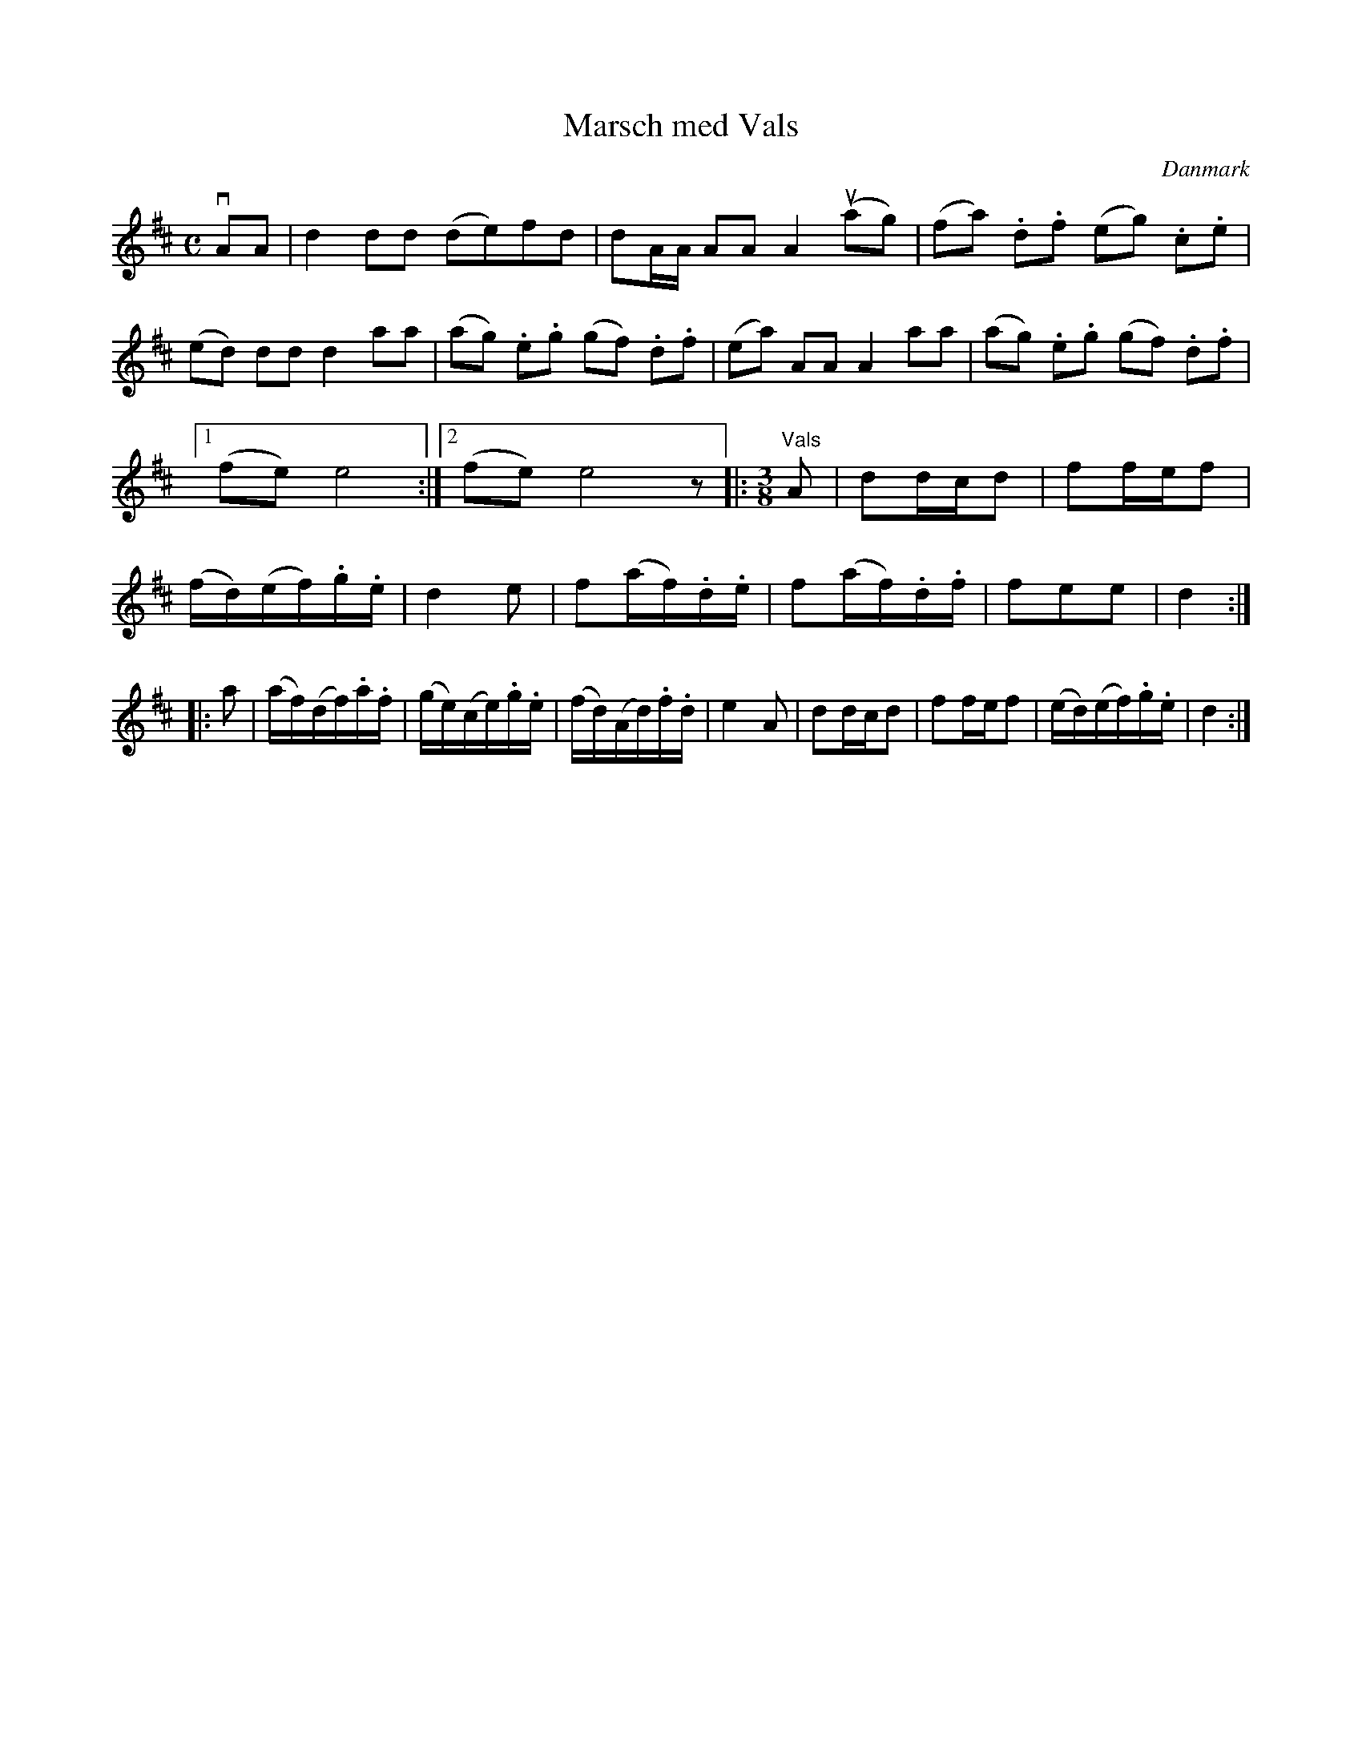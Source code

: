 %%abc-charset utf-8

X: 25
T: Marsch med Vals
B:[[Notböcker/Melodier til gamle danske Almuedanse for Violin solo]]
O:Danmark
Z:Søren Bak Vestergaard
M: C
L: 1/8
K: D
!downbow!AA|d2 dd (de)fd|dA/A/ AA A2 !upbow!(ag)|(fa) .d.f (eg) .c.e|\
(ed) dd d2 aa|(ag) .e.g (gf) .d.f|(ea) AA A2 aa|(ag) .e.g (gf) .d.f|1 (fe) e4:|2 (fe) e4 z\
|:[M: 3/8]"^Vals"A|dd/c/d|ff/e/f|(f/d/)(e/f/).g/.e/|d2 e|\
f(a/f/).d/.e/|f(a/f/).d/.f/|fee|d2:| |:a|(a/f/)(d/f/).a/.f/|(g/e/)(c/e/).g/.e/|\
(f/d/)(A/d/).f/.d/|e2 A|dd/c/d|ff/e/f|(e/d/)(e/f/).g/.e/|d2:|

